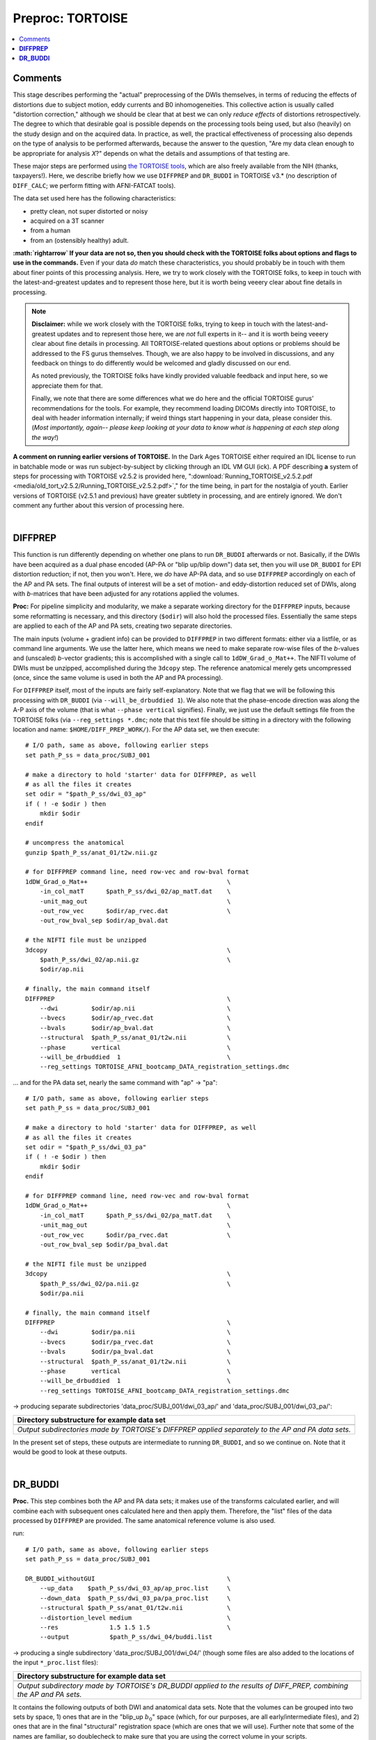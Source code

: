 .. _fp_preproc_TORTOISE:


Preproc: TORTOISE
=================

.. contents:: :local:

.. highlight:: Tcsh

Comments
--------

This stage describes performing the "actual" preprocessing of the DWIs
themselves, in terms of reducing the effects of distortions due to
subject motion, eddy currents and B0 inhomogeneities.  This collective
action is usually called "distortion correction," although we should
be clear that at best we can only *reduce effects* of distortions
retrospectively.  The degree to which that desirable goal is possible
depends on the processing tools being used, but also (heavily) on the
study design and on the acquired data. In practice, as well, the
practical effectiveness of processing also depends on the type of
analysis to be performed afterwards, because the answer to the
question, "Are my data clean enough to be appropriate for analysis
*X*?" depends on what the details and assumptions of that testing are.

These major steps are performed using `the TORTOISE tools
<https://tortoise.nibib.nih.gov>`_, which are also freely available
from the NIH (thanks, taxpayers!).  Here, we describe briefly how we
use ``DIFFPREP`` and ``DR_BUDDI`` in TORTOISE v3.\* (no description of
``DIFF_CALC``; we perform fitting with AFNI-FATCAT tools).

The data set used here has the following
characteristics:

* pretty clean, not super distorted or noisy

* acquired on a 3T scanner

* from a human

* from an (ostensibly healthy) adult.

**:math:`\rightarrow` If your data are not so, then you should check
with the TORTOISE folks about options and flags to use in the
commands.** Even if your data *do* match these characteristics, you
should probably be in touch with them about finer points of this
processing analysis.  Here, we try to work closely with the TORTOISE
folks, to keep in touch with the latest-and-greatest updates and to
represent those here, but it is worth being veeery clear about fine
details in processing.

.. note:: **Disclaimer:** while we work closely with the TORTOISE
          folks, trying to keep in touch with the latest-and-greatest
          updates and to represent those here, we are *not* full
          experts in it-- and it is worth being veeery clear about
          fine details in processing.  All TORTOISE-related questions
          about options or problems should be addressed to the FS
          gurus themselves.  Though, we are also happy to be involved
          in discussions, and any feedback on things to do differently
          would be welcomed and gladly discussed on our end.

          As noted previously, the TORTOISE folks have kindly provided
          valuable feedback and input here, so we appreciate them for
          that.

          Finally, we note that there are some differences what we do
          here and the official TORTOISE gurus' recommendations for
          the tools.  For example, they recommend loading DICOMs
          directly into TORTOISE, to deal with header information
          internally; if weird things start happening in your data,
          please consider this. (*Most importantly, again-- please
          keep looking at your data to know what is happening at each
          step along the way!*)

**A comment on running earlier versions of TORTOISE.** In the Dark
Ages TORTOISE either required an IDL license to run in batchable mode
or was run subject-by-subject by clicking through an IDL VM GUI (ick).
A PDF describing **a** system of steps for processing with TORTOISE
v2.5.2 is provided here, ":download:`Running_TORTOISE_v2.5.2.pdf
<media/old_tort_v2.5.2/Running_TORTOISE_v2.5.2.pdf>`," for the time
being, in part for the nostalgia of youth.  Earlier versions of
TORTOISE (v2.5.1 and previous) have greater subtlety in processing,
and are entirely ignored.  We don't comment any further about this
version of processing here.

|

.. _fp_preproc_tort_diffprep:

**DIFFPREP**
------------

This function is run differently depending on whether one plans to run
``DR_BUDDI`` afterwards or not.  Basically, if the DWIs have been
acquired as a dual phase encoded (AP-PA or "blip up/blip down") data
set, then you will use ``DR_BUDDI`` for EPI distortion reduction; if
not, then you won't.  Here, we *do* have AP-PA data, and so use
``DIFFPREP`` accordingly on each of the AP and PA sets.  The final
outputs of interest will be a set of motion- and eddy-distortion
reduced set of DWIs, along with *b*\-matrices that have been adjusted
for any rotations applied the volumes.

**Proc:** For pipeline simplicity and modularity, we make a separate
working directory for the ``DIFFPREP`` inputs, because some
reformatting is necessary, and this directory (``$odir``) will also
hold the processed files. Essentially the same steps are applied to
each of the AP and PA sets, creating two separate directories.

The main inputs (volume + gradient info) can be provided to
``DIFFPREP`` in two different formats: either via a listfile, or as
command line arguments. We use the latter here, which means we need to
make separate row-wise files of the *b*\-values and (unscaled)
*b*\-vector gradients; this is accomplished with a single call to
``1dDW_Grad_o_Mat++``.  The NIFTI volume of DWIs must be unzipped,
accomplished during the ``3dcopy`` step.  The reference anatomical
merely gets uncompressed (once, since the same volume is used in both
the AP and PA processing).

For ``DIFFPREP`` itself, most of the inputs are fairly
self-explanatory.  Note that we flag that we will be following this
processing with ``DR_BUDDI`` (via ``--will_be_drbuddied 1``). We also
note that the phase-encode direction was along the A-P axis of the
volume (that is what ``--phase vertical`` signifies). Finally, we just
use the default settings file from the TORTOISE folks (via
``--reg_settings *.dmc``; note that this text file should be sitting
in a directory with the following location and name:
``$HOME/DIFF_PREP_WORK/``).  For the AP data set, we then execute::

    # I/O path, same as above, following earlier steps
    set path_P_ss = data_proc/SUBJ_001

    # make a directory to hold 'starter' data for DIFFPREP, as well
    # as all the files it creates
    set odir = "$path_P_ss/dwi_03_ap"
    if ( ! -e $odir ) then
        mkdir $odir
    endif

    # uncompress the anatomical
    gunzip $path_P_ss/anat_01/t2w.nii.gz

    # for DIFFPREP command line, need row-vec and row-bval format
    1dDW_Grad_o_Mat++                                      \
        -in_col_matT      $path_P_ss/dwi_02/ap_matT.dat    \
        -unit_mag_out                                      \
        -out_row_vec      $odir/ap_rvec.dat                \
        -out_row_bval_sep $odir/ap_bval.dat

    # the NIFTI file must be unzipped
    3dcopy                                                 \
        $path_P_ss/dwi_02/ap.nii.gz                        \
        $odir/ap.nii

    # finally, the main command itself
    DIFFPREP                                               \
        --dwi         $odir/ap.nii                         \
        --bvecs       $odir/ap_rvec.dat                    \
        --bvals       $odir/ap_bval.dat                    \
        --structural  $path_P_ss/anat_01/t2w.nii           \
        --phase       vertical                             \
        --will_be_drbuddied  1                             \
        --reg_settings TORTOISE_AFNI_bootcamp_DATA_registration_settings.dmc

\.\.\. and for the PA data set, nearly the same command with "ap" ->
"pa"::

    # I/O path, same as above, following earlier steps
    set path_P_ss = data_proc/SUBJ_001

    # make a directory to hold 'starter' data for DIFFPREP, as well
    # as all the files it creates
    set odir = "$path_P_ss/dwi_03_pa"
    if ( ! -e $odir ) then
        mkdir $odir
    endif

    # for DIFFPREP command line, need row-vec and row-bval format
    1dDW_Grad_o_Mat++                                      \
        -in_col_matT      $path_P_ss/dwi_02/pa_matT.dat    \
        -unit_mag_out                                      \
        -out_row_vec      $odir/pa_rvec.dat                \
        -out_row_bval_sep $odir/pa_bval.dat

    # the NIFTI file must be unzipped
    3dcopy                                                 \
        $path_P_ss/dwi_02/pa.nii.gz                        \
        $odir/pa.nii

    # finally, the main command itself
    DIFFPREP                                               \
        --dwi         $odir/pa.nii                         \
        --bvecs       $odir/pa_rvec.dat                    \
        --bvals       $odir/pa_bval.dat                    \
        --structural  $path_P_ss/anat_01/t2w.nii           \
        --phase       vertical                             \
        --will_be_drbuddied  1                             \
        --reg_settings TORTOISE_AFNI_bootcamp_DATA_registration_settings.dmc

-> producing separate subdirectories 'data_proc/SUBJ_001/dwi_03_ap/' and
'data_proc/SUBJ_001/dwi_03_pa/':

.. list-table:: 
   :header-rows: 1
   :widths: 90

   * - Directory substructure for example data set
   * - .. image:: media/tort/fp_08_diffprep_appa.png
          :width: 100%
          :align: center
   * - *Output subdirectories made by TORTOISE's DIFFPREP applied
       separately to the AP and PA data sets.*

In the present set of steps, these outputs are intermediate to running
``DR_BUDDI``, and so we continue on.  Note that it would be good to
look at these outputs.

|

.. _fp_preproc_tort_drbuddi:

**DR_BUDDI**
------------

**Proc.** This step combines both the AP and PA data sets; it makes
use of the transforms calculated earlier, and will combine each with
subsequent ones calculated here and then apply them.  Therefore, the
"list" files of the data processed by ``DIFFPREP`` are provided.  The
same anatomical reference volume is also used.

run::

    # I/O path, same as above, following earlier steps
    set path_P_ss = data_proc/SUBJ_001

    DR_BUDDI_withoutGUI                                    \
        --up_data    $path_P_ss/dwi_03_ap/ap_proc.list     \
        --down_data  $path_P_ss/dwi_03_pa/pa_proc.list     \
        --structural $path_P_ss/anat_01/t2w.nii            \
        --distortion_level medium                          \
        --res              1.5 1.5 1.5                     \
        --output           $path_P_ss/dwi_04/buddi.list

-> producing a single subdirectory 'data_proc/SUBJ_001/dwi_04/'
(though some files are also added to the locations of the input
``*_proc.list`` files):

.. list-table:: 
   :header-rows: 1
   :widths: 90

   * - Directory substructure for example data set
   * - .. image:: media/tort/fp_09_tortoise_drbuddi.png
          :width: 100%
          :align: center
   * - *Output subdirectory made by TORTOISE's DR_BUDDI applied
       to the results of DIFF_PREP, combining the AP and PA sets.*

It contains the following outputs of both DWI and anatomical data
sets.  Note that the volumes can be grouped into two sets by space, 1)
ones that are in the "blip_up :math:`$b_0$`" space (which, for our
purposes, are all early/intermediate files), and 2) ones that are in
the final "structural" registration space (which are ones that we will
use).  Further note that some of the names are familiar, so
doublecheck to make sure that you are using the correct volume in your
scripts.

.. list-table:: 
   :header-rows: 1
   :widths: 20 80
   :stub-columns: 0

   * - Outputs of
     - TORTOISE's ``DR_BUDDI``
   * - **command.log**
     - textfile, copy of the command that was run.
   * - **blip\*.nii, deformation\*nii.gz, b0_corrected_final.nii**
     - some intermediate volumes in "blip_up :math:`b_0`" space.
   * - **structural_used.nii**
     - volumetric NIFTI file, 3D (single brick volume), the reference
       anatomical in the same resolution as it was input, but in
       "blip_up :math:`b_0`" space.
   * - **structural.nii**
     - volumetric NIFTI file, 3D (single brick volume), the reference
       anatomical in "structural" space, which will define the spatial
       resolution+grid as the output DWIs (i.e., it is probably
       resampled from its own original input); **not** to be confused
       with *structural_used.nii*, above.
   * - **buddi.nii**
     - volumetric NIFTI file in "structural" space, 4D (*N*\=31
       volumes), the final DWI volumes (AP and PA information combined
       into one), in which we are highly interested.
   * - **buddi.bmtxt**
     - textfile, column file of (DW scaled) TORTOISE-style *b*\-matrix
       (:math:`N\times 6`), which are also of great interest.
   * - **buddi.list**
     - textfile, list of names of final output DWI volume and
       *b*-\matrix files, as well as the phase encode direction.

.. note:: In general (at least for TORTOISE v3.0), the origin and
          orientation of the FOVs of these volumes will be different
          than what was input.  Therefore, don't expect other data
          sets to overlay on these immediately; making these volumes
          play more nicely with the other data sets is part of the
          role of later ``fat_proc`` commands.
